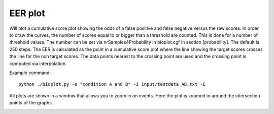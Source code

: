 .. _rst_eerplot:

EER plot
========

Will plot a cumulative score plot showing the odds of a false positive and false negative
versus the raw scores. In order to draw the curves, the number of scores equal to or bigger than
a threshold are counted. This is done for a number of threshold values. The number can be set via
nrSamples4Probability in bioplot.cgf in section [probability]. The default is 250 steps.
The EER is calculated as the point in a cumulative score plot where the line showing the target scores crosses the line for the non target scores.
The data points nearest to the crossing point are used and the crossing point is computed via interpolation.

Example command: ::

    python ./bioplot.py -e "condition A and B" -i input/testdata_AB.txt -E

.. image:: images/condition_A_and_B_eer_plot.png

All plots are shown in a window that allows you to zoom in on events. Here the plot is zoomed in around the intersection points of the graphs.

.. image:: images/condition_A_and_B_eer_plot_zoom.png
